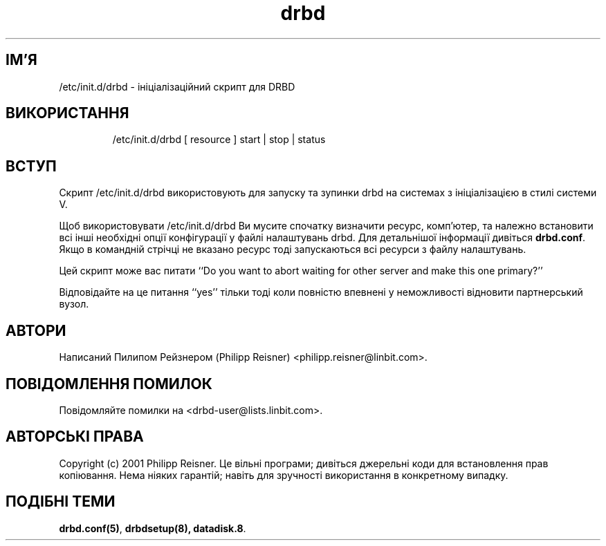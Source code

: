 ." © 2005-2007 DLOU, GNU FDL
." URL: <http://docs.linux.org.ua/index.php/Man_Contents>
." Supported by <docs@linux.org.ua>
."
." Permission is granted to copy, distribute and/or modify this document
." under the terms of the GNU Free Documentation License, Version 1.2
." or any later version published by the Free Software Foundation;
." with no Invariant Sections, no Front-Cover Texts, and no Back-Cover Texts.
." 
." A copy of the license is included  as a file called COPYING in the
." main directory of the man-pages-* source package.
."
." This manpage has been automatically generated by wiki2man.py
." This tool can be found at: <http://wiki2man.sourceforge.net>
." Please send any bug reports, improvements, comments, patches, etc. to
." E-mail: <wiki2man-develop@lists.sourceforge.net>.

.TH "drbd" "8" "v 0.7.* переклад: альфа версія 2007-10-27-16:31" "© 2005-2007 DLOU, GNU FDL" "DRBD - кластер дисків"

." This manpage has been automatically generated by docbook2man from a DocBook document.
." This tool can be found at: <http://shell.ipoline.com/~elmert/comp/docbook2X/>
." Please send any bug reports, improvements, comments, patches, etc.
." to Steve Cheng <steve@ggi-project.org>. 

.SH "ІМ'Я"
.PP

/etc/init.d/drbd \- ініціалізаційний скрипт для DRBD

.SH "ВИКОРИСТАННЯ"
.PP

.RS
.nf
    /etc/init.d/drbd [ resource ]  start | stop | status

.fi
.RE

.SH "ВСТУП"
.PP

Скрипт /etc/init.d/drbd використовують для  запуску та зупинки drbd на системах з ініціалізацією в стилі системи V.

Щоб використовувати /etc/init.d/drbd Ви мусите спочатку визначити ресурс, комп'ютер, та належно встановити всі інші необхідні опції конфігурації у файлі налаштувань drbd. Для детальнішої інформації дивіться \fBdrbd.conf\fR. Якщо в командній стрічці не вказано ресурс тоді запускаються всі ресурси з файлу налаштувань.

Цей скрипт може вас питати ‘‘Do you want to abort waiting for other server and make this  one primary?’’

Відповідайте на це питання ‘‘yes’’ тільки тоді коли повністю впевнені у неможливості відновити партнерський вузол.

.SH "АВТОРИ"
.PP

Написаний Пилипом Рейзнером (Philipp  Reisner)  <philipp.reisner@linbit.com>.

.SH "ПОВІДОМЛЕННЯ ПОМИЛОК"
.PP

Повідомляйте помилки на <drbd\-user@lists.linbit.com>.

.SH "АВТОРСЬКІ ПРАВА"
.PP

Copyright (c) 2001 Philipp Reisner. Це вільні програми; дивіться джерельні коди для встановлення прав копіювання. Нема ніяких гарантій; навіть для зручності використання в конкретному випадку.

.SH "ПОДІБНІ ТЕМИ"
.PP

\fBdrbd.conf(5)\fR, \fBdrbdsetup(8), datadisk.8\fR.

